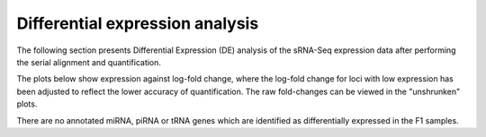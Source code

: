 ================================
Differential expression analysis
================================

The following section presents Differential Expression (DE) analysis
of the sRNA-Seq expression data after performing the serial alignment
and quantification.

The plots below show expression against log-fold change, where
the log-fold change for loci with low expression has been adjusted to
reflect the lower accuracy of quantification. The raw fold-changes can
be viewed in the "unshrunken" plots.

There are no annotated miRNA, piRNA or tRNA genes which are identified
as differentially expressed in the F1 samples.


.. report:: project34Report.imagesTracker
   :render: gallery-plot
   :glob: iterative_mapping.dir3/DESeq.dir/*_MA_plot.png
	  
   High resolution plots can be downloaded using the links below



